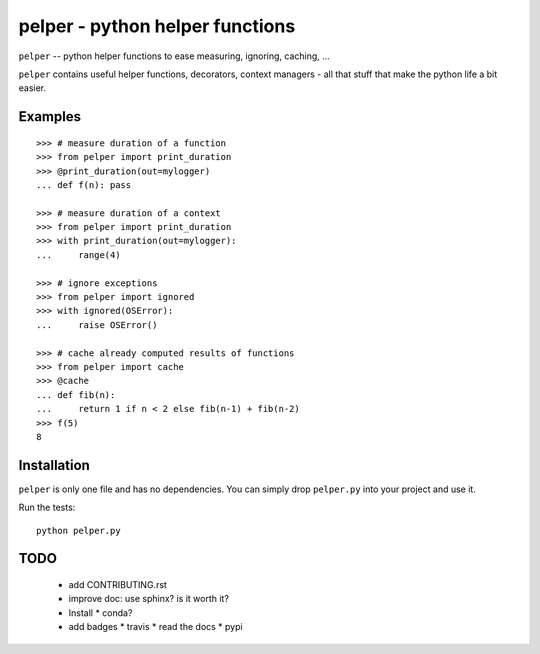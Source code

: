 ################################
pelper - python helper functions
################################

``pelper`` -- python helper functions to ease measuring, ignoring, caching, ...

``pelper`` contains useful helper functions, decorators, context managers - all
that stuff that make the python life a bit easier.

Examples
========

::

    >>> # measure duration of a function
    >>> from pelper import print_duration
    >>> @print_duration(out=mylogger)
    ... def f(n): pass

    >>> # measure duration of a context
    >>> from pelper import print_duration
    >>> with print_duration(out=mylogger):
    ...     range(4)

    >>> # ignore exceptions
    >>> from pelper import ignored
    >>> with ignored(OSError):
    ...     raise OSError()

    >>> # cache already computed results of functions
    >>> from pelper import cache
    >>> @cache
    ... def fib(n):
    ...     return 1 if n < 2 else fib(n-1) + fib(n-2)
    >>> f(5)
    8


Installation
============

``pelper`` is only one file and has no dependencies.
You can simply drop ``pelper.py`` into your project and use it.

Run the tests::

    python pelper.py


TODO
====

  * add CONTRIBUTING.rst

  * improve doc: use sphinx? is it worth it?

  * Install
    * conda?

  * add badges
    * travis
    * read the docs
    * pypi
